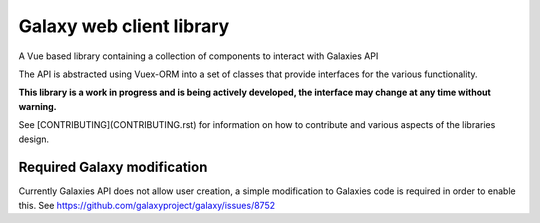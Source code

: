 =========================
Galaxy web client library
=========================

A Vue based library containing a collection of components to interact with Galaxies API

The API is abstracted using Vuex-ORM into a set of classes that provide interfaces for the various functionality.

**This library is a work in progress and is being actively developed, the interface may change at any time without warning.**

See [CONTRIBUTING](CONTRIBUTING.rst) for information on how to contribute and various aspects of the libraries design.


Required Galaxy modification
----------------------------

Currently Galaxies API does not allow user creation, a simple modification to Galaxies code is required in order to enable this. See https://github.com/galaxyproject/galaxy/issues/8752